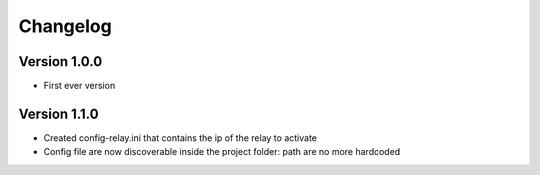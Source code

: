 =========
Changelog
=========

Version 1.0.0
===========

- First ever version

Version 1.1.0
===========

- Created config-relay.ini that contains the ip of the relay to activate
- Config file are now discoverable inside the project folder: path are no more hardcoded
